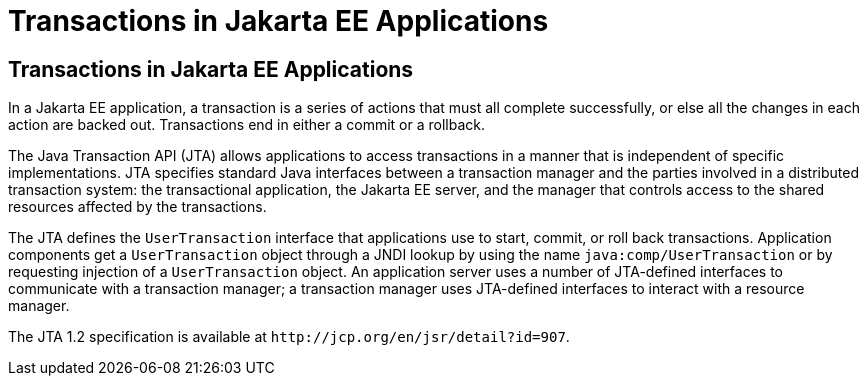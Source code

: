 Transactions in Jakarta EE Applications
=======================================

[[GIJRG]][[transactions-in-jakarta-ee-applications]]

Transactions in Jakarta EE Applications
---------------------------------------

In a Jakarta EE application, a transaction is a series of actions that must
all complete successfully, or else all the changes in each action are
backed out. Transactions end in either a commit or a rollback.

The Java Transaction API (JTA) allows applications to access
transactions in a manner that is independent of specific
implementations. JTA specifies standard Java interfaces between a
transaction manager and the parties involved in a distributed
transaction system: the transactional application, the Jakarta EE server,
and the manager that controls access to the shared resources affected by
the transactions.

The JTA defines the `UserTransaction` interface that applications use to
start, commit, or roll back transactions. Application components get a
`UserTransaction` object through a JNDI lookup by using the name
`java:comp/UserTransaction` or by requesting injection of a
`UserTransaction` object. An application server uses a number of
JTA-defined interfaces to communicate with a transaction manager; a
transaction manager uses JTA-defined interfaces to interact with a
resource manager.

The JTA 1.2 specification is available at
`http://jcp.org/en/jsr/detail?id=907`.


